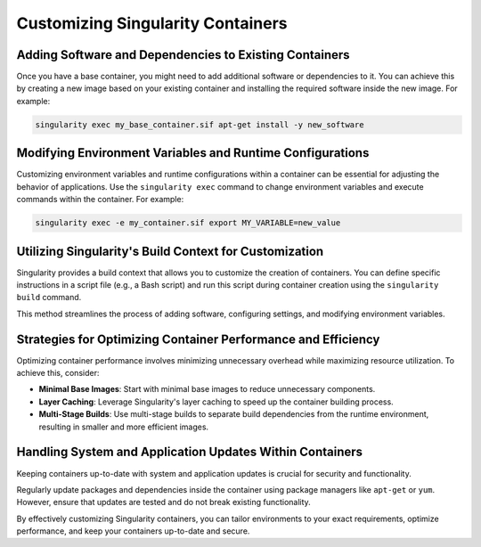 .. sectionauthor:: Mohsin Ahmed Shaikh <mohsin.shaikh@kaust.edu.sa>
.. meta::
    :description: Edit singularity images
    :keywords: container, singularity, edit

.. _edit_singularity_containers:

==================================
Customizing Singularity Containers
==================================

Adding Software and Dependencies to Existing Containers
-------------------------------------------------------

Once you have a base container, you might need to add additional software or dependencies to it. You can achieve this by creating a new image based on your existing container and installing the required software inside the new image. For example:

.. code-block:: bash

    singularity exec my_base_container.sif apt-get install -y new_software

Modifying Environment Variables and Runtime Configurations
----------------------------------------------------------

Customizing environment variables and runtime configurations within a container can be essential for adjusting the behavior of applications. Use the ``singularity exec`` command to change environment variables and execute commands within the container. For example:

.. code-block:: bash

    singularity exec -e my_container.sif export MY_VARIABLE=new_value

Utilizing Singularity's Build Context for Customization
-------------------------------------------------------

Singularity provides a build context that allows you to customize the creation of containers. You can define specific instructions in a script file (e.g., a Bash script) and run this script during container creation using the ``singularity build`` command.

This method streamlines the process of adding software, configuring settings, and modifying environment variables.

Strategies for Optimizing Container Performance and Efficiency
--------------------------------------------------------------

Optimizing container performance involves minimizing unnecessary overhead while maximizing resource utilization. To achieve this, consider:

- **Minimal Base Images**: Start with minimal base images to reduce unnecessary components.

- **Layer Caching**: Leverage Singularity's layer caching to speed up the container building process.

- **Multi-Stage Builds**: Use multi-stage builds to separate build dependencies from the runtime environment, resulting in smaller and more efficient images.

Handling System and Application Updates Within Containers
---------------------------------------------------------

Keeping containers up-to-date with system and application updates is crucial for security and functionality.

Regularly update packages and dependencies inside the container using package managers like ``apt-get`` or ``yum``. However, ensure that updates are tested and do not break existing functionality.

By effectively customizing Singularity containers, you can tailor environments to your exact requirements, optimize performance, and keep your containers up-to-date and secure.